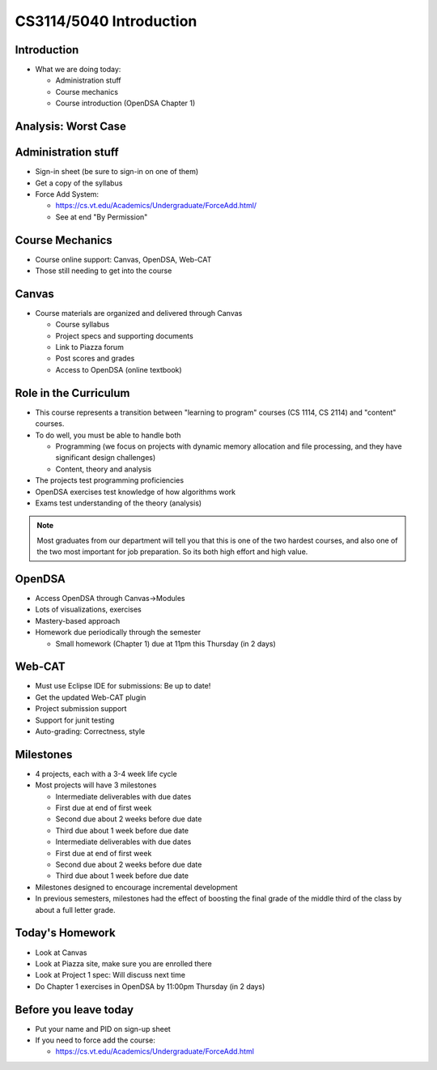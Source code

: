 .. This file is part of the OpenDSA eTextbook project. See
.. http://opendsa.org for more details.
.. Copyright (c) 2012-2020 by the OpenDSA Project Contributors, and
.. distributed under an MIT open source license.

.. avmetadata::
   :author: Cliff Shaffer

CS3114/5040 Introduction
========================

Introduction
------------

.. revealjs-slide::

* What we are doing today:

  * Administration stuff
  * Course mechanics
  * Course introduction (OpenDSA Chapter 1)


Analysis: Worst Case
--------------------
.. revealjs-slide::

.. inlineav:: InsertionSortWorstCaseCON ss
   :long_name: Insertion Sort Worst Case Slideshow
   :links: AV/Sorting/InsertionSortWorstCaseCON.css
   :scripts: AV/Sorting/InsertionSortWorstCaseCON.js
   :output: show



Administration stuff
--------------------

.. revealjs-slide::

* Sign-in sheet (be sure to sign-in on one of them)
* Get a copy of the syllabus
* Force Add System:

  * https://cs.vt.edu/Academics/Undergraduate/ForceAdd.html/
  * See at end "By Permission"


Course Mechanics
----------------

.. revealjs-slide::

* Course online support: Canvas, OpenDSA, Web-CAT
* Those still needing to get into the course


Canvas
------

.. revealjs-slide::

* Course materials are organized and delivered through Canvas

  * Course syllabus
  * Project specs and supporting documents
  * Link to Piazza forum
  * Post scores and grades
  * Access to OpenDSA (online textbook)


Role in the Curriculum
----------------------

.. revealjs-slide::

* This course represents a transition between "learning to
  program" courses (CS 1114, CS 2114) and "content" courses.

* To do well, you must be able to handle both

  * Programming (we focus on projects with dynamic memory allocation and
    file processing, and they have significant design challenges)
  * Content, theory and analysis

* The projects test programming proficiencies

* OpenDSA exercises test knowledge of how algorithms work

* Exams test understanding of the theory (analysis)

.. note::

   Most graduates from our department will tell you that this is one
   of the two hardest courses, and also one of the two most important
   for job preparation. So its both high effort and high value.


OpenDSA
-------

.. revealjs-slide::

* Access OpenDSA through Canvas->Modules

* Lots of visualizations, exercises

* Mastery-based approach

* Homework due periodically through the semester

  * Small homework (Chapter 1) due at 11pm this Thursday (in 2 days)


Web-CAT
-------

.. revealjs-slide::

* Must use Eclipse IDE for submissions: Be up to date!
* Get the updated Web-CAT plugin
* Project submission support
* Support for junit testing
* Auto-grading: Correctness, style


Milestones
----------

.. revealjs-slide::

* 4 projects, each with a 3-4 week life cycle
* Most projects will have 3 milestones

  * Intermediate deliverables with due dates
  * First due at end of first week
  * Second due about 2 weeks before due date
  * Third due about 1 week before due date


  * Intermediate deliverables with due dates
  * First due at end of first week
  * Second due about 2 weeks before due date
  * Third due about 1 week before due date

* Milestones designed to encourage incremental development
* In previous semesters, milestones had the effect of boosting the final
  grade of the middle third of the class by about a full letter grade.


Today's Homework
----------------

.. revealjs-slide::

* Look at Canvas
* Look at Piazza site, make sure you are enrolled there
* Look at Project 1 spec: Will discuss next time
* Do Chapter 1 exercises in OpenDSA by 11:00pm Thursday (in 2 days)


Before you leave today
----------------------

.. revealjs-slide::

* Put your name and PID on sign-up sheet
* If you need to force add the course:

  * https://cs.vt.edu/Academics/Undergraduate/ForceAdd.html
